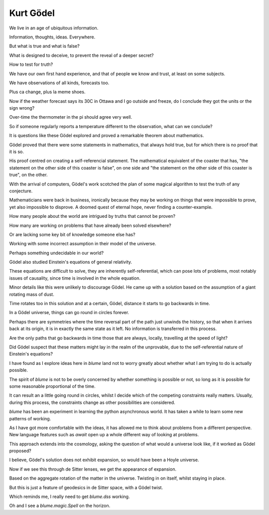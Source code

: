 ============
 Kurt Gödel
============

We live in an age of ubiquitous information.

Information, thoughts, ideas.  Everywhere.

But what is true and what is false?

What is designed to deceive, to prevent the reveal of a deeper secret?

How to test for truth?

We have our own first hand experience, and that of people we know and
trust, at least on some subjects.

We have observations of all kinds, forecasts too.

Plus ca change, plus la meme shoes.

Now if the weather forecast says its 30C in Ottawa and I go outside
and freeze, do I conclude they got the units or the sign wrong?

Over-time the thermometer in the pi should agree very well.

So if someone regularly reports a temperature different to the
observation, what can we conclude?

It is questions like these Gödel explored and proved a remarkable
theorem about mathematics.

Gödel proved that there were some statements in mathematics, that
always hold true, but for which there is no proof that it is so.

His proof centred on creating a self-referencial statement.  The
mathematical equivalent of the coaster that has, "the statement on the
other side of this coaster is false", on one side and "the statement
on the other side of this coaster is true", on the other.

With the arrival of computers, Gödel's work scotched the plan of some
magical algorithm to test the truth of any conjecture.

Mathematicians were back in business, ironically because they may be
working on things that were impossible to prove, yet also impossible
to disprove.  A doomed quest of eternal hope, never finding a
counter-example.

How many people about the world are intrigued by truths that cannot be
proven?

How many are working on problems that have already been
solved elsewhere?

Or are lacking some key bit of knowledge someone else has?

Working with some incorrect assumption in their model of the
universe.

Perhaps something undecidable in our world?

Gödel also studied Einstein's equations of general relativity.

These equations are difficult to solve, they are inherently
self-referential, which can pose lots of problems, most notably issues
of causality, since time is involved in the whole equation.

Minor details like this were unlikely to discourage Gödel.  He came up
with a solution based on the assumption of a giant rotating mass of
dust.

Time rotates too in this solution and at a certain, Gödel, distance it
starts to go backwards in time.

In a Gödel universe, things can go round in circles forever.

Perhaps there are symmetries where the time reversal part of the path
just unwinds the history, so that when it arrives back at its origin,
it is in exactly the same state as it left.  No information is
transferred in this process.

Are the only paths that go backwards in time those that are always,
locally, travelling at the speed of light?

Did Gödel suspect that these matters might lay in the realm of the
unprovable, due to the self-referential nature of Einstein's
equations?

I have found as I explore ideas here in *blume* land not to worry
greatly about whether what I am trying to do is actually possible.  

The spirit of *blume* is not to be overly concerned by whether
something is possible or not, so long as it is possible for some
reasonable proportional of the time.

It can result an a little going round in circles, whilst I decide
which of the competing constraints really matters.  Usually, during
this process, the constraints change as other possibilities are
considered.

*blume* has been an experiment in learning the python asynchronous
world.  It has taken a while to learn some new patterns of working.

As I have got more comfortable with the ideas, it has allowed me to
think about problems from a different perspective.   New language
features such as *await* open up a whole different way of looking at
problems. 

This approach extends into the cosmology, asking the question of what
would a universe look like, if it worked as Gödel proposed?

I believe, Gödel's solution does not exhibit expansion, so would have
been a Hoyle universe.

Now if we see this through de Sitter lenses, we get the appearance of
expansion.

Based on the aggregate rotation of the matter in the
universe. Twisting in on itself, whilst staying in place.

But this is just a feature of geodesics in de Sitter space, with a
Gödel twist.

Which reminds me, I really need to get `blume.dss` working.

Oh and I see a `blume.magic.Spell` on the horizon.


